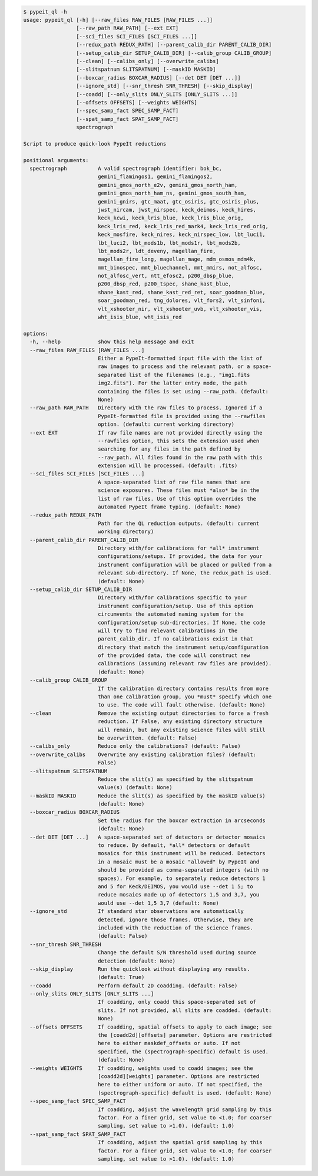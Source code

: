 .. code-block:: console

    $ pypeit_ql -h
    usage: pypeit_ql [-h] [--raw_files RAW_FILES [RAW_FILES ...]]
                     [--raw_path RAW_PATH] [--ext EXT]
                     [--sci_files SCI_FILES [SCI_FILES ...]]
                     [--redux_path REDUX_PATH] [--parent_calib_dir PARENT_CALIB_DIR]
                     [--setup_calib_dir SETUP_CALIB_DIR] [--calib_group CALIB_GROUP]
                     [--clean] [--calibs_only] [--overwrite_calibs]
                     [--slitspatnum SLITSPATNUM] [--maskID MASKID]
                     [--boxcar_radius BOXCAR_RADIUS] [--det DET [DET ...]]
                     [--ignore_std] [--snr_thresh SNR_THRESH] [--skip_display]
                     [--coadd] [--only_slits ONLY_SLITS [ONLY_SLITS ...]]
                     [--offsets OFFSETS] [--weights WEIGHTS]
                     [--spec_samp_fact SPEC_SAMP_FACT]
                     [--spat_samp_fact SPAT_SAMP_FACT]
                     spectrograph
    
    Script to produce quick-look PypeIt reductions
    
    positional arguments:
      spectrograph          A valid spectrograph identifier: bok_bc,
                            gemini_flamingos1, gemini_flamingos2,
                            gemini_gmos_north_e2v, gemini_gmos_north_ham,
                            gemini_gmos_north_ham_ns, gemini_gmos_south_ham,
                            gemini_gnirs, gtc_maat, gtc_osiris, gtc_osiris_plus,
                            jwst_nircam, jwst_nirspec, keck_deimos, keck_hires,
                            keck_kcwi, keck_lris_blue, keck_lris_blue_orig,
                            keck_lris_red, keck_lris_red_mark4, keck_lris_red_orig,
                            keck_mosfire, keck_nires, keck_nirspec_low, lbt_luci1,
                            lbt_luci2, lbt_mods1b, lbt_mods1r, lbt_mods2b,
                            lbt_mods2r, ldt_deveny, magellan_fire,
                            magellan_fire_long, magellan_mage, mdm_osmos_mdm4k,
                            mmt_binospec, mmt_bluechannel, mmt_mmirs, not_alfosc,
                            not_alfosc_vert, ntt_efosc2, p200_dbsp_blue,
                            p200_dbsp_red, p200_tspec, shane_kast_blue,
                            shane_kast_red, shane_kast_red_ret, soar_goodman_blue,
                            soar_goodman_red, tng_dolores, vlt_fors2, vlt_sinfoni,
                            vlt_xshooter_nir, vlt_xshooter_uvb, vlt_xshooter_vis,
                            wht_isis_blue, wht_isis_red
    
    options:
      -h, --help            show this help message and exit
      --raw_files RAW_FILES [RAW_FILES ...]
                            Either a PypeIt-formatted input file with the list of
                            raw images to process and the relevant path, or a space-
                            separated list of the filenames (e.g., "img1.fits
                            img2.fits"). For the latter entry mode, the path
                            containing the files is set using --raw_path. (default:
                            None)
      --raw_path RAW_PATH   Directory with the raw files to process. Ignored if a
                            PypeIt-formatted file is provided using the --rawfiles
                            option. (default: current working directory)
      --ext EXT             If raw file names are not provided directly using the
                            --rawfiles option, this sets the extension used when
                            searching for any files in the path defined by
                            --raw_path. All files found in the raw path with this
                            extension will be processed. (default: .fits)
      --sci_files SCI_FILES [SCI_FILES ...]
                            A space-separated list of raw file names that are
                            science exposures. These files must *also* be in the
                            list of raw files. Use of this option overrides the
                            automated PypeIt frame typing. (default: None)
      --redux_path REDUX_PATH
                            Path for the QL reduction outputs. (default: current
                            working directory)
      --parent_calib_dir PARENT_CALIB_DIR
                            Directory with/for calibrations for *all* instrument
                            configurations/setups. If provided, the data for your
                            instrument configuration will be placed or pulled from a
                            relevant sub-directory. If None, the redux_path is used.
                            (default: None)
      --setup_calib_dir SETUP_CALIB_DIR
                            Directory with/for calibrations specific to your
                            instrument configuration/setup. Use of this option
                            circumvents the automated naming system for the
                            configuration/setup sub-directories. If None, the code
                            will try to find relevant calibrations in the
                            parent_calib_dir. If no calibrations exist in that
                            directory that match the instrument setup/configuration
                            of the provided data, the code will construct new
                            calibrations (assuming relevant raw files are provided).
                            (default: None)
      --calib_group CALIB_GROUP
                            If the calibration directory contains results from more
                            than one calibration group, you *must* specify which one
                            to use. The code will fault otherwise. (default: None)
      --clean               Remove the existing output directories to force a fresh
                            reduction. If False, any existing directory structure
                            will remain, but any existing science files will still
                            be overwritten. (default: False)
      --calibs_only         Reduce only the calibrations? (default: False)
      --overwrite_calibs    Overwrite any existing calibration files? (default:
                            False)
      --slitspatnum SLITSPATNUM
                            Reduce the slit(s) as specified by the slitspatnum
                            value(s) (default: None)
      --maskID MASKID       Reduce the slit(s) as specified by the maskID value(s)
                            (default: None)
      --boxcar_radius BOXCAR_RADIUS
                            Set the radius for the boxcar extraction in arcseconds
                            (default: None)
      --det DET [DET ...]   A space-separated set of detectors or detector mosaics
                            to reduce. By default, *all* detectors or default
                            mosaics for this instrument will be reduced. Detectors
                            in a mosaic must be a mosaic "allowed" by PypeIt and
                            should be provided as comma-separated integers (with no
                            spaces). For example, to separately reduce detectors 1
                            and 5 for Keck/DEIMOS, you would use --det 1 5; to
                            reduce mosaics made up of detectors 1,5 and 3,7, you
                            would use --det 1,5 3,7 (default: None)
      --ignore_std          If standard star observations are automatically
                            detected, ignore those frames. Otherwise, they are
                            included with the reduction of the science frames.
                            (default: False)
      --snr_thresh SNR_THRESH
                            Change the default S/N threshold used during source
                            detection (default: None)
      --skip_display        Run the quicklook without displaying any results.
                            (default: True)
      --coadd               Perform default 2D coadding. (default: False)
      --only_slits ONLY_SLITS [ONLY_SLITS ...]
                            If coadding, only coadd this space-separated set of
                            slits. If not provided, all slits are coadded. (default:
                            None)
      --offsets OFFSETS     If coadding, spatial offsets to apply to each image; see
                            the [coadd2d][offsets] parameter. Options are restricted
                            here to either maskdef_offsets or auto. If not
                            specified, the (spectrograph-specific) default is used.
                            (default: None)
      --weights WEIGHTS     If coadding, weights used to coadd images; see the
                            [coadd2d][weights] parameter. Options are restricted
                            here to either uniform or auto. If not specified, the
                            (spectrograph-specific) default is used. (default: None)
      --spec_samp_fact SPEC_SAMP_FACT
                            If coadding, adjust the wavelength grid sampling by this
                            factor. For a finer grid, set value to <1.0; for coarser
                            sampling, set value to >1.0). (default: 1.0)
      --spat_samp_fact SPAT_SAMP_FACT
                            If coadding, adjust the spatial grid sampling by this
                            factor. For a finer grid, set value to <1.0; for coarser
                            sampling, set value to >1.0). (default: 1.0)
    